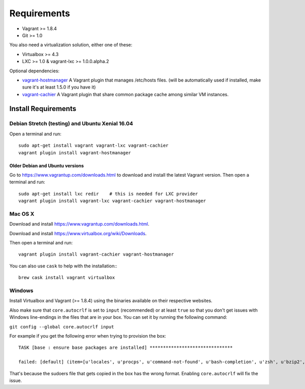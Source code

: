 ************
Requirements
************

-  Vagrant >= 1.8.4
-  Git >= 1.0

You also need a virtualization solution, either one of these:

-  Virtualbox >= 4.3
-  LXC >= 1.0 & vagrant-lxc >= 1.0.0.alpha.2

Optional dependencies:

-  `vagrant-hostmanager <https://github.com/devopsgroup-io/vagrant-hostmanager>`__
   A Vagrant plugin that manages /etc/hosts files. (will be
   automatically used if installed, make sure it's at least 1.5.0 if you
   have it)
-  `vagrant-cachier <https://github.com/fgrehm/vagrant-cachier>`__ A
   Vagrant plugin that share common package cache among similar VM
   instances.

Install Requirements
====================

Debian Stretch (testing) and Ubuntu Xenial 16.04
------------------------------------------------

Open a terminal and run::

    sudo apt-get install vagrant vagrant-lxc vagrant-cachier
    vagrant plugin install vagrant-hostmanager

Older Debian and Ubuntu versions
^^^^^^^^^^^^^^^^^^^^^^^^^^^^^^^^

Go to https://www.vagrantup.com/downloads.html to download and install
the latest Vagrant version. Then open a terminal and run::

    sudo apt-get install lxc redir    # this is needed for LXC provider
    vagrant plugin install vagrant-lxc vagrant-cachier vagrant-hostmanager

Mac OS X
--------

Download and install
`https://www.vagrantup.com/downloads.html <the%20latest%20Vagrant%20version>`__.

Download and install
`https://www.virtualbox.org/wiki/Downloads <the%20latest%20VirtualBox%20version>`__.

Then open a terminal and run::

    vagrant plugin install vagrant-cachier vagrant-hostmanager

You can also use ``cask`` to help with the installation:::

    brew cask install vagrant virtualbox

Windows
-------

Install Virtualbox and Vagrant (>= 1.8.4) using the binaries available
on their respective websites.

Also make sure that ``core.autocrlf`` is set to ``input`` (recommended)
or at least ``true`` so that you don't get issues with Windows
line-endings in the files that are in your box. You can set it by
running the following command:

``git config --global core.autocrlf input``

For example if you get the following error when trying to provision the
box::

    TASK [base : ensure base packages are installed] *******************************

    failed: [default] (item=[u'locales', u'procps', u'command-not-found', u'bash-completion', u'zsh', u'bzip2', u'unzip', u'vim', u'ack-grep', u'highlight', u'libxml2-utils', u'build-essential', u'wget', u'openssh-server', u'sudo', u'imagemagick', u'iputils-ping', u'ncurses-term', u'python-pycurl']) => {"failed": true, "item": ["locales", "procps", "command-not-found", "bash-completion", "zsh", "bzip2", "unzip", "vim", "ack-grep", "highlight", "libxml2-utils", "build-essential", "wget", "openssh-server", "sudo", "imagemagick", "iputils-ping", "ncurses-term", "python-pycurl"], "module_stderr": ">>> /etc/sudoers.d/sudo-passwordless: syntax error near line 1 <<<\nsudo: parse error in /etc/sudoers.d/sudo-passwordless near line 1\nsudo: no valid sudoers sources found, quitting\nsudo: unable to initialize policy plugin\n", "module_stdout": "", "msg": "MODULE FAILURE", "parsed": false}

That's because the sudoers file that gets copied in the box has the
wrong format. Enabling ``core.autocrlf`` will fix the issue.

